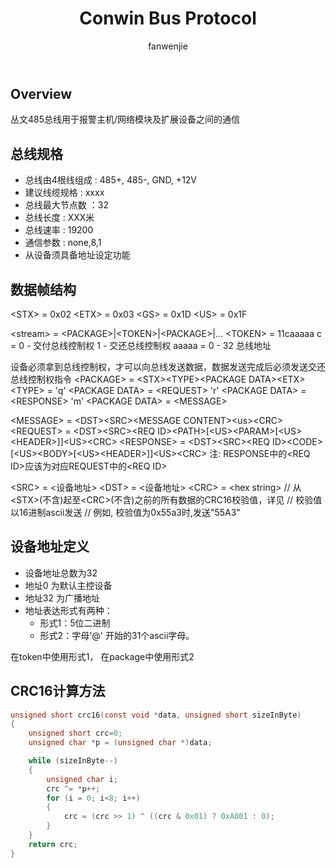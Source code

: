 #+OPTIONS: ^:{}

#+TITLE: Conwin Bus Protocol
#+AUTHOR: fanwenjie

** Overview
  丛文485总线用于报警主机/网络模块及扩展设备之间的通信
** 总线规格
   - 总线由4根线组成 : 485+, 485-, GND, +12V
   - 建议线缆规格    : xxxx
   - 总线最大节点数  ：32
   - 总线长度        : XXX米
   - 总线速率        : 19200
   - 通信参数        : none,8,1
   - 从设备须具备地址设定功能

** 数据帧结构
   <STX> = 0x02
   <ETX> = 0x03
   <GS> = 0x1D
   <US> = 0x1F
   
   <stream>  = <PACKAGE>|<TOKEN>|<PACKAGE>|...
   <TOKEN>   = 11caaaaa
                 c =  0 - 交付总线控制权
                      1  - 交还总线控制权
                 aaaaa = 0 - 32 总线地址
                 
   设备必须拿到总线控制权，才可以向总线发送数据，数据发送完成后必须发送交还总线控制权指令
   <PACKAGE>  = <STX><TYPE><PACKAGE DATA><ETX>
   <TYPE> = 'q'  <PACKAGE DATA> = <REQUEST>
            'r'  <PACKAGE DATA> = <RESPONSE>
            'm'  <PACKAGE DATA> = <MESSAGE>
 
   <MESSAGE>  = <DST><SRC><MESSAGE CONTENT><us><CRC>
   <REQUEST>  = <DST><SRC><REQ ID><PATH>[<US><PARAM>[<US><HEADER>]]<US><CRC>
   <RESPONSE> = <DST><SRC><REQ ID><CODE>[<US><BODY>[<US><HEADER>]]<US><CRC>
   注: RESPONSE中的<REQ ID>应该为对应REQUEST中的<REQ ID>
   
   <SRC>  = <设备地址>
   <DST>  = <设备地址>
   <CRC>  = <hex string>  // 从<STX>(不含)起至<CRC>(不含)之前的所有数据的CRC16校验值，详见<<CRC16计算方法>>
                          // 校验值以16进制ascii发送
                          // 例如, 校验值为0x55a3时,发送"55A3"

** 设备地址定义
   - 设备地址总数为32
   - 地址0  为默认主控设备
   - 地址32 为广播地址
   - 地址表达形式有两种：
     * 形式1：5位二进制
     * 形式2：字母'@' 开始的31个ascii字母。
   在token中使用形式1， 在package中使用形式2

** CRC16计算方法
#+BEGIN_SRC c
unsigned short crc16(const void *data, unsigned short sizeInByte)
{
    unsigned short crc=0;
    unsigned char *p = (unsigned char *)data;

    while (sizeInByte--)
    {
        unsigned char i;
        crc ^= *p++;
        for (i = 0; i<8; i++) 
        {
            crc = (crc >> 1) ^ ((crc & 0x01) ? 0xA001 : 0);
        }
    }
    return crc;
}
#+END_SRC
